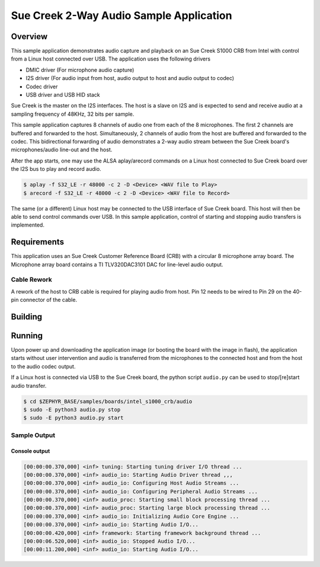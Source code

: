 .. _audio_app-sample:

Sue Creek 2-Way Audio Sample Application
########################################

Overview
********

This sample application demonstrates audio capture and playback on an
Sue Creek S1000 CRB from Intel with control from a Linux host connected
over USB.
The application uses the following drivers

- DMIC driver (For microphone audio capture)
- I2S driver (For audio input from host,
  audio output to host and audio output to codec)
- Codec driver
- USB driver and USB HID stack

Sue Creek is the master on the I2S interfaces.
The host is a slave on I2S and is expected to send and receive  audio at a
sampling frequency of 48KHz, 32 bits per sample.

This sample application captures 8 channels of audio one from each of the
8 microphones.
The first 2 channels are buffered and forwarded to the host.
Simultaneously, 2 channels of audio from the host are buffered and forwarded
to the codec.
This bidirectional forwarding of audio demonstrates a 2-way audio stream
between the Sue Creek board's microphones/audio line-out and
the host.

After the app starts, one may use the ALSA aplay/arecord commands on
a Linux host connected to Sue Creek board over the I2S bus to play and
record audio.

.. code-block:: bash

   $ aplay -f S32_LE -r 48000 -c 2 -D <Device> <WAV file to Play>
   $ arecord -f S32_LE -r 48000 -c 2 -D <Device> <WAV file to Record>

The same (or a different) Linux host may be connected to the USB interface
of Sue Creek board. This host will then be able to send control commands
over USB. In this sample application, control of starting and stopping audio
transfers is implemented.

Requirements
************

This application uses an Sue Creek Customer Reference Board (CRB)
with a circular 8 microphone array board.
The Microphone array board contains a TI TLV320DAC3101 DAC for line-level
audio output.

Cable Rework
============

A rework of the host to CRB cable is required for playing audio from host.
Pin 12 needs to be wired to Pin 29 on the 40-pin connector of the cable.

.. image:: ../i2s/cable_rework.png
   :width: 442px
   :alt: Cable rework to play audio from host

Building
********

.. zephyr-app-commands::
   :zephyr-app: samples/boards/intel_s1000_crb/audio
   :board:
   :goals: build
   :compact:

Running
*******

Upon power up and downloading the application image (or booting the board
with the image in flash), the application starts without user intervention
and audio is transferred from the microphones to the connected host and
from the host to the audio codec output.

If a Linux host is connected via USB to the Sue Creek board,
the python script ``audio.py`` can be used to stop/[re]start audio transfer.

.. code-block:: bash

   $ cd $ZEPHYR_BASE/samples/boards/intel_s1000_crb/audio
   $ sudo -E python3 audio.py stop
   $ sudo -E python3 audio.py start

Sample Output
=============

Console output
--------------

.. code-block:: console

   [00:00:00.370,000] <inf> tuning: Starting tuning driver I/O thread ...
   [00:00:00.370,000] <inf> audio_io: Starting Audio Driver thread ,,,
   [00:00:00.370,000] <inf> audio_io: Configuring Host Audio Streams ...
   [00:00:00.370,000] <inf> audio_io: Configuring Peripheral Audio Streams ...
   [00:00:00.370,000] <inf> audio_proc: Starting small block processing thread ...
   [00:00:00.370,000] <inf> audio_proc: Starting large block processing thread ...
   [00:00:00.370,000] <inf> audio_io: Initializing Audio Core Engine ...
   [00:00:00.370,000] <inf> audio_io: Starting Audio I/O...
   [00:00:00.420,000] <inf> framework: Starting framework background thread ...
   [00:00:06.520,000] <inf> audio_io: Stopped Audio I/O...
   [00:00:11.200,000] <inf> audio_io: Starting Audio I/O...
